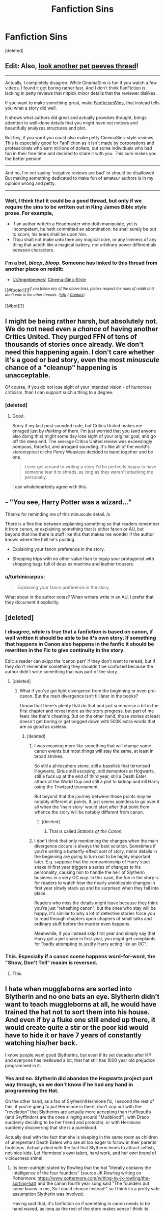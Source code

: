 #+TITLE: Fanfiction Sins

* Fanfiction Sins
:PROPERTIES:
:Score: 3
:DateUnix: 1501581082.0
:DateShort: 2017-Aug-01
:FlairText: Discussion
:END:
[deleted]


** Edit: Also, [[https://www.reddit.com/r/HPfanfiction/comments/6pgrhw/what_are_some_things_in_fanfiction_that_have_been/dkpeu41/][look another pet peeves thread]]!

--------------

Actually, I completely disagree. While CinemaSins is fun if you watch a few videos, I found it got boring rather fast. And I don't think FanFiction is lacking in petty reviews that nitpick minor details that the reviewer dislikes.

If you want to make something great, make [[https://www.youtube.com/channel/UCL8h3ri2WN_-IbviBlWtUcQ][FanfictionWins]], that instead tells you what a story did well.

It shows what authors did great and actually provokes thought, brings attention to well-done details that you might have not notices and beautifully analyzes structures and plot.

But hey, if you want you could also make petty CinemaSins-style reviews. This is especially good for FanFiction as it isn't made by corporations and professionals who earn millions of dollars, but some individuals who had fun in their free time and decided to share it with you. This sure makes you the better person!

--------------

And no, I'm not saying 'negative reviews are bad' or should be disallowed. But making something dedicated to make fun of amateur authors is in my opinion wrong and petty.

--------------
:PROPERTIES:
:Author: fflai
:Score: 10
:DateUnix: 1501596430.0
:DateShort: 2017-Aug-01
:END:

*** Well, I think that it could be a good thread, but only if we require the sins to be written out in King James Bible style prose. For example,

- If an author writeth a Headmaster who doth manipulate, yet is incompetent, he hath committed an abomination: he shall surely be put to scorn; his tears shall be upon him.
- Thou shalt not make unto thee any magical core, or any likeness of any thing that acteth like a magical battery, nor arbitrary power differentials between characters.
:PROPERTIES:
:Author: turbinicarpus
:Score: 4
:DateUnix: 1501709190.0
:DateShort: 2017-Aug-03
:END:


*** I'm a bot, /bleep/, /bloop/. Someone has linked to this thread from another place on reddit:

- [[[/r/hppetpeeves]]] [[https://np.reddit.com/r/hppetpeeves/comments/6qwmdf/cinemasinsstyle/][Cinema-Sins-Style]]

[[#footer][]]/^{If you follow any of the above links, please respect the rules of reddit and don't vote in the other threads.} ^{([[/r/TotesMessenger][Info]]} ^{/} ^{[[/message/compose?to=/r/TotesMessenger][Contact]])}/

[[#bot][]]
:PROPERTIES:
:Author: TotesMessenger
:Score: 1
:DateUnix: 1501598378.0
:DateShort: 2017-Aug-01
:END:


** I might be being rather harsh, but absolutely not. We do not need even a /chance/ of having another Critics United. They purged FFN of tens of thousands of stories once already. We don't need this happening again. I don't care whether it's a good or bad story, even the most /minuscule/ chance of a "cleanup" happening is unacceptable.

Of course, if you do not lose sight of your intended vision - of humorous criticism, than I can support such a thing to a degree.
:PROPERTIES:
:Score: 3
:DateUnix: 1501633651.0
:DateShort: 2017-Aug-02
:END:

*** [deleted]
:PROPERTIES:
:Score: 2
:DateUnix: 1501634242.0
:DateShort: 2017-Aug-02
:END:

**** Good.

Sorry if my last post sounded rude, but Critics United makes me enraged just by /thinking/ of them. I'm just worried that you (and anyone also doing this) might some day lose sight of your original goal, and go off the deep end. The average Critics United review was exceedingly pompous, forceful, and arrogant sounding. It's like all of the world's stereotypical cliche Percy Weasleys decided to band together and be one.

#+begin_quote
  I ever get around to writing a story I'd be perfectly happy to have someone tear it to shreds, as long as they weren't attacking me personally.
#+end_quote

I can wholeheartedly agree with this.
:PROPERTIES:
:Score: 1
:DateUnix: 1501634580.0
:DateShort: 2017-Aug-02
:END:


** - "You see, Harry Potter was a wizard..."

Thanks for reminding me of this minuscule detail. /s

There is a fine line between explaining something so that readers remember it from canon, or explaining something that is either fanon or AU, but beyond that line there is stuff like this that makes me wonder if the author knows where the hell he's posting.

- Explaining your fanon preference in the story.

- Shopping trips with no other value than to equip your protagonist with shopping bags full of deus ex machina and leather trousers.
:PROPERTIES:
:Author: UndeadBBQ
:Score: 5
:DateUnix: 1501588292.0
:DateShort: 2017-Aug-01
:END:

*** u/turbinicarpus:
#+begin_quote
  Explaining your fanon preference in the story.
#+end_quote

What about in the author notes? When writers write in an AU, I prefer that they document it explicitly.
:PROPERTIES:
:Author: turbinicarpus
:Score: 1
:DateUnix: 1501709369.0
:DateShort: 2017-Aug-03
:END:


** [deleted]
:PROPERTIES:
:Score: 2
:DateUnix: 1501612992.0
:DateShort: 2017-Aug-01
:END:

*** I disagree, while is true that a fanfiction is based on canon, if well written it should be able to be it's own story. If something that happens in Canon also happens in the fanfic it should be rewritten in the Fic to give continuity in the story.

Edit: a reader can skipp the 'canon part' if they don't want to reread, but if they don't remember something they shouldn't be confused because the author didn't write something that was part of the story.
:PROPERTIES:
:Author: ORoger
:Score: 2
:DateUnix: 1501619914.0
:DateShort: 2017-Aug-02
:END:

**** [deleted]
:PROPERTIES:
:Score: 2
:DateUnix: 1501632673.0
:DateShort: 2017-Aug-02
:END:

***** What if you've got light divergence from the beginning or even pre-canon. But the main divergence isn't till later in the books?

I know that there's plenty that do that and just summarise a bit in the first chapter and reveal more as the story progress, but part of me feels like that's cheating. But on the other hand, those stories at least doesn't get boring or get bogged down with 500K extra words that are as good as useless.
:PROPERTIES:
:Author: RedKorss
:Score: 2
:DateUnix: 1501768739.0
:DateShort: 2017-Aug-03
:END:

****** [deleted]
:PROPERTIES:
:Score: 1
:DateUnix: 1501769096.0
:DateShort: 2017-Aug-03
:END:

******* I was meaning more like something that will change some canon events but most things will stay the same, at least in broad strokes.

So still a philosphers stone, still a bassilisk that terrorised Hogwarts, Sirius still escaping, still dementors at Hogwarts, still a fuck up at the end of third year, still a Death Eater attack at the World Cup and still a plot to kidnap and kill Harry using the Triwizard tournament.

But beyond that the journey between those points may be notably different at points. It just seems pointless to go over it all when the 'main story' would start after that point from whence the story will be notably different from canon.
:PROPERTIES:
:Author: RedKorss
:Score: 1
:DateUnix: 1501769459.0
:DateShort: 2017-Aug-03
:END:

******** [deleted]
:PROPERTIES:
:Score: 1
:DateUnix: 1501773479.0
:DateShort: 2017-Aug-03
:END:

********* That is called /Stations of the Canon/.
:PROPERTIES:
:Author: Jahoan
:Score: 1
:DateUnix: 1501965139.0
:DateShort: 2017-Aug-06
:END:


******* I don't think that only mentioning the changes when the main divergence occurs is always the best solution. Sometimes if you're writing a butterfly-effect sort of story, minor details in the beginning are going to turn out to be highly important later. E.g. suppose that the companionship of Harry's pet snake in first year triggers a series of changes to his personality, causing him to handle the heir of Slytherin business in a very OC way. In this case, the fun in the story is for readers to watch how the nearly unnoticable changes in first year slowly stack up and be surprised when they fall into place.

Readers who miss the details might leave because they think you're just "rehashing canon", but the ones who stay will be happy. It's similar to why a lot of detective stories force you to read through chapters upon chapters of small talks and ordinary stuff before the murder even happens.

Meanwhile, if you instead skip first year and simply say that Harry got a pet snake in first year, you might get complaints for "badly attempting to justify Harry acting like an OC".
:PROPERTIES:
:Author: epsi10n
:Score: 1
:DateUnix: 1501906827.0
:DateShort: 2017-Aug-05
:END:


*** This. Especially if a canon scene happens word-for-word, the "Show, Don't Tell" maxim is reversed.
:PROPERTIES:
:Author: turbinicarpus
:Score: 1
:DateUnix: 1501709503.0
:DateShort: 2017-Aug-03
:END:

**** This.
:PROPERTIES:
:Author: ChefTatertot
:Score: 1
:DateUnix: 1501710814.0
:DateShort: 2017-Aug-03
:END:


** I hate when muggleborns are sorted into Slytherin and no one bats an eye. Slytherin didn't want to teach muggleborns at all, he would have trained the hat not to sort them into his house. And even if by a fluke one still ended up there, it would create quite a stir or the poor kid would have to hide it or have 7 years of constantly watching his/her back.

I know people want good Slytherins, but even if its set decades after HP and everyone has mellowed a lot, that hat still has 1000 year old prejudice programmed in it.
:PROPERTIES:
:Author: ashez2ashes
:Score: 2
:DateUnix: 1501594455.0
:DateShort: 2017-Aug-01
:END:

*** Yes and no. Slytherin did abandon the Hogwarts project part way through, so we don't know if he had any hand in programming the Hat.

On the other hand, as a fan of Slytherin!Hermione fic, I second the rest of this: if you're going to put Hermione in there, don't cop out with the "revelation" that Slytherins are actually more accepting than Hufflepuffs (and Gryffindors are the ones slinging around "Mudblood"), with Draco suddenly deciding to be her friend and protector, or with Hermione suddenly discovering that she is a pureblood.

Actually deal with the fact that she is sleeping in the same room as children of unrepentant Death Eaters who are all too eager to follow in their parents' footsteps. Actually deal with the fact that Slytherin tends to attract selfish, not-nice kids. Let Hermione's own talent, hard work, and her own brand of viciousness shine!
:PROPERTIES:
:Author: turbinicarpus
:Score: 2
:DateUnix: 1501710216.0
:DateShort: 2017-Aug-03
:END:

**** Its been outright stated by Rowling that the hat "literally contains the intelligence of the four founders" (source JK Rowling writing on Pottermore: [[https://www.pottermore.com/writing-by-jk-rowling/the-sorting-hat]]) and the canon fourth year song said "The founders put some brains in me, So I could choose instead!" so I think its a pretty safe assumption Slytherin was involved.

Having said that, it's fanfiction so if something in canon needs to be hand waved, as long as the rest of the story makes sense I think its pretty easy to forgive especially if they're willing to address the other consequences as you've said.
:PROPERTIES:
:Author: ashez2ashes
:Score: 2
:DateUnix: 1501762163.0
:DateShort: 2017-Aug-03
:END:

***** Good catch! I didn't know about that.

On the other hand, Rowling had also planned to put Mafalda --- a daughter of a Squib and a Muggle --- into Slytherin, only writing her out because she couldn't make the character work logistically.

Also, Slytherin is only one of four votes, and he'd been outvoted on Muggleborns before. Here's how Hermione's sorting might go:

*Helga Aspect:* Too domineering for Hufflepuff. I vote for Ravenclaw.

*Rowena Aspect:* Too goal-oriented for me. Gryffindor or Slytherin.

*Helga Aspect:* Gryffindor or Slytherin sounds fine. That vicious streak would serve her well in Slytherin, actually...

*Salazar Aspect:* A Mudblood in my House? How dare you even suggest that?!

*Helga Aspect:* You know what? I've had just about enough of your racism. I vote Slytherin. Your house could use some fresh blood. Who's with me?!

*Salazar Aspect:* This is ridiculous. Godric, take your Mudblood and go. We know she wants to be in your House.

*Godric Aspect:* Actually, Sal, I think you need a lesson. Slytherin.

*Salazar Aspect:* Veto! You need 3 of 4 to override, and there's no way Rowenna...

*Rowena Aspect:* You know, I never did get you back for not telling me that Baron Whatshisface was prone to murderous raging /before/ I sent him to track down my daughter.

*Salazar Aspect:* F#$%.

*Hermione:* Don't I get a say in this?

*All aspects:* NO!
:PROPERTIES:
:Author: turbinicarpus
:Score: 1
:DateUnix: 1501840523.0
:DateShort: 2017-Aug-04
:END:


** Well, there's several "Fanfiction with Commentary" type things (though most of them are probably on My Immortal) where someone takes a fanfiction and adds their own comments in bold or whatever. Linkffn(7026675) Linkao3([[http://archiveofourown.org/works/4327107/chapters/9812268]])
:PROPERTIES:
:Author: lazypika
:Score: 1
:DateUnix: 1501620168.0
:DateShort: 2017-Aug-02
:END:

*** [[http://www.fanfiction.net/s/7026675/1/][*/My Immortal The Worst Fanfic Ever With Commentary/*]] by [[https://www.fanfiction.net/u/1155911/Jordan770][/Jordan770/]]

#+begin_quote
  So this is basically just my take on Tara Gilesbie's hilariously horrible fanfic titled "My Immortal." Hope you enjoy!
#+end_quote

^{/Site/: [[http://www.fanfiction.net/][fanfiction.net]] *|* /Category/: Harry Potter *|* /Rated/: Fiction T *|* /Chapters/: 19 *|* /Words/: 28,936 *|* /Reviews/: 317 *|* /Favs/: 100 *|* /Follows/: 73 *|* /Updated/: 9/5/2011 *|* /Published/: 5/27/2011 *|* /id/: 7026675 *|* /Language/: English *|* /Characters/: Draco M., OC *|* /Download/: [[http://www.ff2ebook.com/old/ffn-bot/index.php?id=7026675&source=ff&filetype=epub][EPUB]] or [[http://www.ff2ebook.com/old/ffn-bot/index.php?id=7026675&source=ff&filetype=mobi][MOBI]]}

--------------

[[http://archiveofourown.org/works/4327107][*/An English Major's Commentary on 'Hogwarts School Of Prayers And Miracles'/*]] by [[http://www.archiveofourown.org/users/Peculiar_Banana/pseuds/Peculiar_Banana][/Peculiar_Banana/]]

#+begin_quote
  I never dreamed there would be something worse than My Immortal but the internet proved me wrong yet again when I discovered a christian version of Harry Potter. In the same fashion as MI, I thought I would share my commentary of 'Hogwarts School Of Prayers And Miracles' with you guys because I can't bear this trauma alone.
#+end_quote

^{/Site/: [[http://www.archiveofourown.org/][Archive of Our Own]] *|* /Fandoms/: Harry Potter - J. K. Rowling, Christian Bible *|* /Published/: 2015-07-12 *|* /Completed/: 2015-08-05 *|* /Words/: 22568 *|* /Chapters/: 14/14 *|* /Comments/: 118 *|* /Kudos/: 130 *|* /Bookmarks/: 13 *|* /Hits/: 3360 *|* /ID/: 4327107 *|* /Download/: [[http://archiveofourown.org/downloads/Pe/Peculiar_Banana/4327107/An%20English%20Majors%20Commentary.epub?updated_at=1438772432][EPUB]] or [[http://archiveofourown.org/downloads/Pe/Peculiar_Banana/4327107/An%20English%20Majors%20Commentary.mobi?updated_at=1438772432][MOBI]]}

--------------

*FanfictionBot*^{1.4.0} *|* [[[https://github.com/tusing/reddit-ffn-bot/wiki/Usage][Usage]]] | [[[https://github.com/tusing/reddit-ffn-bot/wiki/Changelog][Changelog]]] | [[[https://github.com/tusing/reddit-ffn-bot/issues/][Issues]]] | [[[https://github.com/tusing/reddit-ffn-bot/][GitHub]]] | [[[https://www.reddit.com/message/compose?to=tusing][Contact]]]

^{/New in this version: Slim recommendations using/ ffnbot!slim! /Thread recommendations using/ linksub(thread_id)!}
:PROPERTIES:
:Author: FanfictionBot
:Score: 1
:DateUnix: 1501620202.0
:DateShort: 2017-Aug-02
:END:

